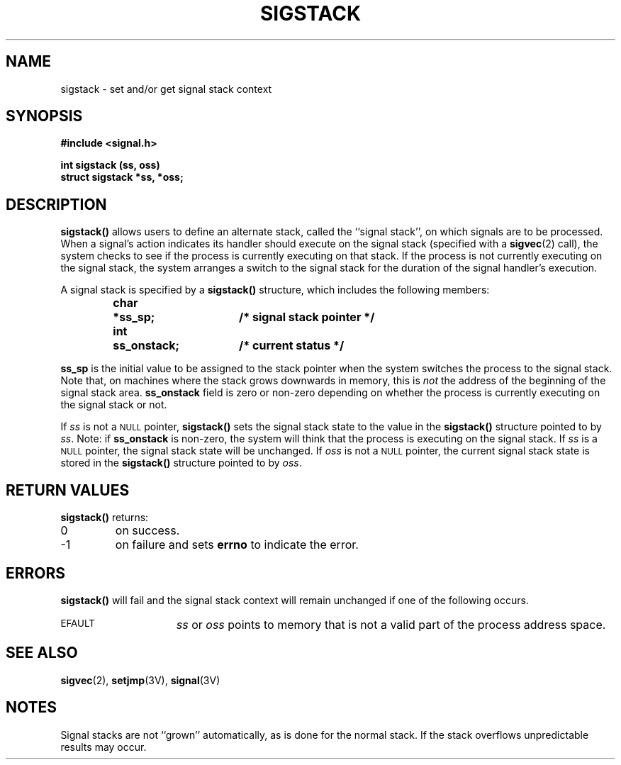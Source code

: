 .\" @(#)sigstack.2 1.1 92/07/30 SMI; from UCB 4.3
.\" Copyright (c) 1983 Regents of the University of California.
.\" All rights reserved.  The Berkeley software License Agreement
.\" specifies the terms and conditions for redistribution.
.\"
.TH SIGSTACK 2 "21 January 1990"
.SH NAME
sigstack \- set and/or get signal stack context
.SH SYNOPSIS
.nf
.ft B
#include <signal.h>
.ft
.fi
.LP
.nf
.ft B
int sigstack (ss, oss)
struct sigstack *ss, *oss;
.ft R
.fi
.IX  sigstack()  ""  "\fLsigstack()\fP \(em signal stack context"
.IX  signals  sigstack()  ""  "\fLsigstack()\fP \(em signal stack context"
.IX  get "signal stack context \(em \fLsigstack()\fR"
.IX  set "signal stack context \(em \fLsigstack()\fR"
.SH DESCRIPTION
.LP
.B sigstack(\|)
allows users to define an alternate stack, called the ``signal stack'',
on which signals are to be processed.  When a signal's action indicates
its handler should execute on the signal stack (specified with a
.BR sigvec (2)
call), the system checks to see
if the process is currently executing on that stack.  If the
process is not currently executing on the signal stack,
the system arranges a switch to the signal stack for the
duration of the signal handler's execution.
.LP
A signal stack is specified by a
.B sigstack(\|)
structure, which includes the following members:
.LP
.RS
.nf
.ft B
.ta 1i 1.7i 2.5i
char	*ss_sp;			/* signal stack pointer */
int	ss_onstack;		/* current status */
.ft R
.fi
.DT
.RE
.LP
.B ss_sp
is the initial value to be assigned to the stack pointer
when the system switches the process to the signal stack.
Note that, on machines where the
stack grows downwards in memory, this is
.I not
the address of the beginning of the signal stack area.
.B ss_onstack
field is zero or non-zero depending on whether the process is
currently executing on the signal stack or not.
.LP
If
.I ss
is not a
.SM NULL
pointer,
.B sigstack(\|)
sets the signal stack state to the value in the
.B sigstack(\|)
structure pointed to by
.IR ss .
Note: if
.B ss_onstack
is non-zero, the system will think that the process is
executing on the signal stack.
If
.I ss
is a
.SM NULL
pointer, the signal stack state will be unchanged.  If
.I oss
is not a
.SM NULL
pointer, the current signal stack state is stored in the
.B sigstack(\|)
structure pointed to by
.IR oss .
.SH RETURN VALUES
.B sigstack(\|)
returns:
.TP
0
on success.
.TP
\-1
on failure and sets
.B errno
to indicate the error.
.SH ERRORS
.B sigstack(\|)
will fail and the signal stack context will remain unchanged
if one of the following occurs.
.TP 15
.SM EFAULT
.I ss
or
.I oss
points to memory that is not a valid part of the process
address space.
.SH "SEE ALSO"
.BR sigvec (2),
.BR setjmp (3V),
.BR signal (3V)
.SH NOTES
Signal stacks are not ``grown'' automatically, as is
done for the normal stack.  If the stack overflows
unpredictable results may occur.
